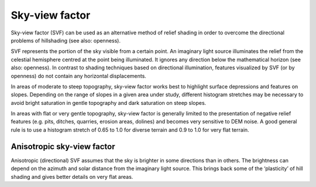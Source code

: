 .. _listofvis_svf:

Sky-view factor
===============

.. image:: ./figures/rvtvis_svf.png

Sky-view factor (SVF) can be used as an alternative method of relief shading in order to overcome the directional problems of hillshading (see also: openness).

SVF represents the portion of the sky visible from a certain point. An imaginary light source illuminates the relief from the celestial hemisphere centred at the point being illuminated. It ignores any direction below the mathematical horizon (see also: openness). In contrast to shading techniques based on directional illumination, features visualized by SVF (or by openness) do not contain any horizontal displacements.

In areas of moderate to steep topography, sky-view factor works best to highlight surface depressions and features on slopes. Depending on the range of slopes in a given area under study, different histogram stretches may be necessary to avoid bright saturation in gentle topography and dark saturation on steep slopes. 

In areas with flat or very gentle topography, sky-view factor is generally limited to the presentation of negative relief features (e.g. pits, ditches, quarries, erosion areas, dolines) and becomes very sensitive to DEM noise. A good general rule is to use a histogram stretch of 0.65 to 1.0 for diverse terrain and 0.9 to 1.0 for very flat terrain.

Anisotropic sky-view factor
---------------------------

.. image:: ./figures/rvtvis_asvf.png

Anisotropic (directional) SVF assumes that the sky is brighter in some directions than in others. The brightness can depend on the azimuth and solar distance from the imaginary light source. This brings back some of the ‘plasticity’ of hill shading and gives better details on very flat areas.

.. seealso:: :ref:`listofvis_openness`.